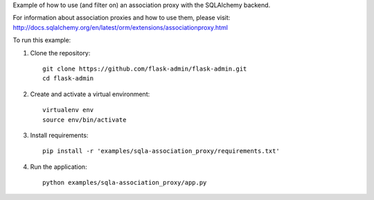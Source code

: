 Example of how to use (and filter on) an association proxy with the SQLAlchemy backend.

For information about association proxies and how to use them, please visit:
http://docs.sqlalchemy.org/en/latest/orm/extensions/associationproxy.html

To run this example:

1. Clone the repository::

    git clone https://github.com/flask-admin/flask-admin.git
    cd flask-admin

2. Create and activate a virtual environment::

    virtualenv env
    source env/bin/activate

3. Install requirements::

    pip install -r 'examples/sqla-association_proxy/requirements.txt'

4. Run the application::

    python examples/sqla-association_proxy/app.py
